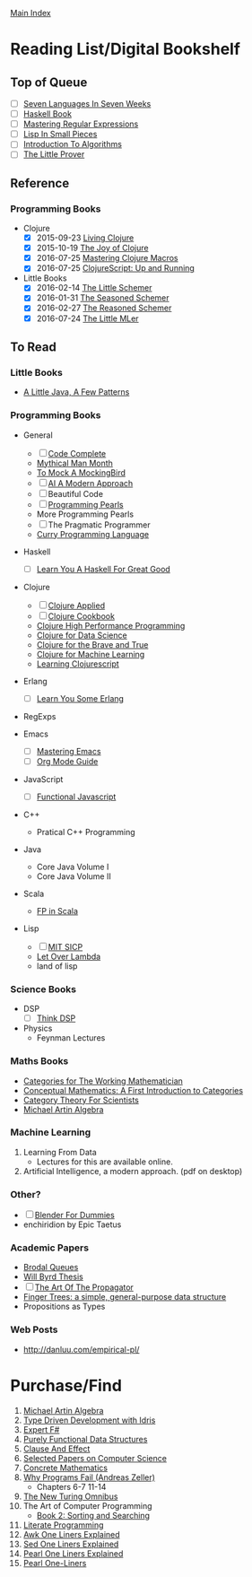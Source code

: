 [[../index.org][Main Index]]

* Reading List/Digital Bookshelf
** Top of Queue
+ [ ] [[./seven_languages_in_seven_weeks.org][Seven Languages In Seven Weeks]]
+ [ ] [[./haskell_programming_from_first_principles.org][Haskell Book]]
+ [ ] [[./mastering_regular_expressions.org][Mastering Regular Expressions]]
+ [ ] [[./lisp_in_small_pieces.org][Lisp In Small Pieces]]
+ [ ] [[./introduction_to_algorithms.org][Introduction To Algorithms]]
+ [ ] [[./the_little_prover.org][The Little Prover]]
** Reference
*** Programming Books
+   Clojure
  + [X] 2015-09-23 [[./living_clojure.org][Living Clojure]]
  + [X] 2015-10-19 [[./the_joy_of_clojure.org][The Joy of Clojure]]
  + [X] 2016-07-25 [[./mastering_clojure_macros.org][Mastering Clojure Macros]]
  + [X] 2016-07-25 [[./clojurescript_up_and_running.org][ClojureScript: Up and Running]]
+ Little Books
  + [X] 2016-02-14 [[./the_little_schemer.org][The Little Schemer]]
  + [X] 2016-01-31 [[./the_seasoned_schemer.org][The Seasoned Schemer]]
  + [X] 2016-02-27 [[./the_reasoned_schemer.org][The Reasoned Schemer]]
  + [X] 2016-07-24 [[./the_little_mler.org][The Little MLer]]
** To Read
*** Little Books
+ [[http://www.amazon.com/Little-Java-Few-Patterns/dp/0262561158/ref=sr_1_1?s=books&ie=UTF8&qid=1454204257&sr=1-1&keywords=a+little+java%2C+a+few+patterns][A Little Java, A Few Patterns]]
*** Programming Books
+ General
  + [ ] [[./code_complete.org][Code Complete]]
  + [[./mythical_man_month.org][Mythical Man Month]]
  + [[./to_mock_a_mockingbird.org][To Mock A MockingBird]]
  + [ ] [[./ai_a_modern_approach.org][AI A Modern Approach]]
  + [ ] Beautiful Code
  + [ ] [[./programming_pearls.org][Programming Pearls]]
  + More Programming Pearls
  + [ ] The Pragmatic Programmer
  + [[http://www-ps.informatik.uni-kiel.de/currywiki/_media/documentation/tutorial.pdf][Curry Programming Language]]
+ Haskell
  + [ ] [[./learn_you_a_haskell.org][Learn You A Haskell For Great Good]]
+ Clojure
  + [ ] [[./clojure_applied.org][Clojure Applied]]
  + [ ] [[./clojure_cookbook.org][Clojure Cookbook]]
  + [[http://search.safaribooksonline.com/9781785283642/index_html][Clojure High Performance Programming]]
  + [[http://search.safaribooksonline.com/book/programming/clojure/9781784397180/clojure-for-data-science/index_html?query=((clojure))#snippet][Clojure for Data Science]]
  + [[http://search.safaribooksonline.com/book/programming/clojure/9781457190018][Clojure for the Brave and True]]
  + [[http://search.safaribooksonline.com/book/programming/clojure/9781783284351][Clojure for Machine Learning]]
  + [[http://search.safaribooksonline.com/book/web-design-and-development/9781785887635][Learning Clojurescript]]
+ Erlang
  + [ ] [[./learn_you_some_erlang.org][Learn You Some Erlang]]
+ RegExps

+ Emacs
  + [ ] [[./mastering_emacs.org][Mastering Emacs]]
  + [ ] [[./org_mode_guide.org][Org Mode Guide]]
+ JavaScript
  + [ ] [[./functional_javascript.org][Functional Javascript]]
+ C++
  + Pratical C++ Programming
+ Java
  + Core Java Volume I
  + Core Java Volume II
+ Scala
  + [[http://search.safaribooksonline.com/book/programming/scala/9781617290657][FP in Scala]]
+ Lisp
  + [ ] [[./mit_sicp.org][MIT SICP]]
  + [[http://letoverlambda.com/index.cl/toc][Let Over Lambda]]
  + land of lisp
*** Science Books
+ DSP
   + [ ] [[./thinkdsp/think_dsp.org][Think DSP]]
+ Physics
   - Feynman Lectures
*** Maths Books
+ [[http://www.maths.ed.ac.uk/~aar/papers/maclanecat.pdf][Categories for The Working Mathematician]]
+ [[http://fef.ogu.edu.tr/matbil/eilgaz/kategori.pdf][Conceptual Mathematics: A First Introduction to Categories]]
+ [[http://math.mit.edu/~dspivak/teaching/sp13/CT4S--static.pdf][Category Theory For Scientists]]
+ [[http://www.amazon.com/Algebra-2nd-Michael-Artin/dp/0132413779][Michael Artin Algebra]]
*** Machine Learning
1. Learning From Data
   + Lectures for this are available online.
2. Artificial Intelligence, a modern approach. (pdf on desktop)
*** Other?
+ [ ] [[./blender_for_dummies.org][Blender For Dummies]]
+ enchiridion by Epic Taetus
*** Academic Papers
+ [[./worst_case_efficient_priority_queues.org][Brodal Queues]]
+ [[./will_byrd_thesis.org][Will Byrd Thesis]]
+ [ ] [[./the_art_of_the_propagator.org][The Art Of The Propagator]]
+ [[./finger_trees.org][Finger Trees: a simple, general-purpose data structure]]
+ Propositions as Types
*** Web Posts
+ http://danluu.com/empirical-pl/

* Purchase/Find
  1. [[http://www.amazon.com/Algebra-2nd-Michael-Artin/dp/0132413779][Michael Artin Algebra]]
  2. [[https://www.manning.com/books/type-driven-development-with-idris][Type Driven Development with Idris]]
  3. [[https://www.amazon.com/Expert-F-4-0-Don-Syme/dp/1484207416?ie=UTF8&keywords=expert%20f%23%204.0&linkCode=sl1&linkId=f696d9966865ec308f5b009e0456f017&qid=1464576992&ref_=as_li_ss_tl&sr=8-1&tag=fngeekery-20][Expert F#]]
  4. [[http://www.amazon.com/Purely-Functional-Structures-Chris-Okasaki/dp/0521663504/ref=sr_1_1?s=books&ie=UTF8&qid=1454204145&sr=1-1&keywords=purely+functional][Purely Functional Data Structures]]
  5. [[http://www.amazon.com/Clause-Effect-Programming-Working-Programmer/dp/3540629718][Clause And Effect]]
  6. [[http://www.amazon.com/Selected-Papers-Computer-Science-Lecture/dp/1881526917/ref=sr_1_1?s=books&ie=UTF8&qid=1454204201&sr=1-1&keywords=selected+papers+on+computer+science][Selected Papers on Computer Science]]
  7. [[http://www.amazon.com/Concrete-Mathematics-Foundation-Computer-Science/dp/0201558025][Concrete Mathematics]]
  8. [[http://www.amazon.com/Why-Programs-Fail-Second-Systematic/dp/0123745152/ref=sr_1_1?s=books&ie=UTF8&qid=1454203975&sr=1-1&keywords=Why+Programs+Fail][Why Programs Fail (Andreas Zeller)]]
     + Chapters 6-7 11-14
  9. [[http://www.amazon.com/New-Turing-Omnibus-Sixty-Six-Excursions/dp/0805071660/ref=sr_1_1?s=books&ie=UTF8&qid=1454204177&sr=1-1&keywords=the+new+turing+omnibus][The New Turing Omnibus]]
  10. The Art of Computer Programming
      + [[http://www.amazon.com/Art-Computer-Programming-Sorting-Searching/dp/0201896850/ref=sr_1_1?s=books&ie=UTF8&qid=1454203998&sr=1-1&keywords=Sorting+and+Searching][Book 2: Sorting and Searching]]
  11. [[http://www.amazon.com/Literate-Programming-Center-Language-Information/dp/0937073806/ref=sr_1_1?s=books&ie=UTF8&qid=1454204274&sr=1-1&keywords=literate+programming][Literate Programming]]
  12. [[http://www.catonmat.net/blog/awk-book/][Awk One Liners Explained]]
  13. [[http://www.catonmat.net/blog/sed-book/][Sed One Liners Explained]]
  14. [[http://www.catonmat.net/blog/perl-book/][Pearl One Liners Explained]]
  15. [[https://www.nostarch.com/perloneliners][Pearl One-Liners]]
